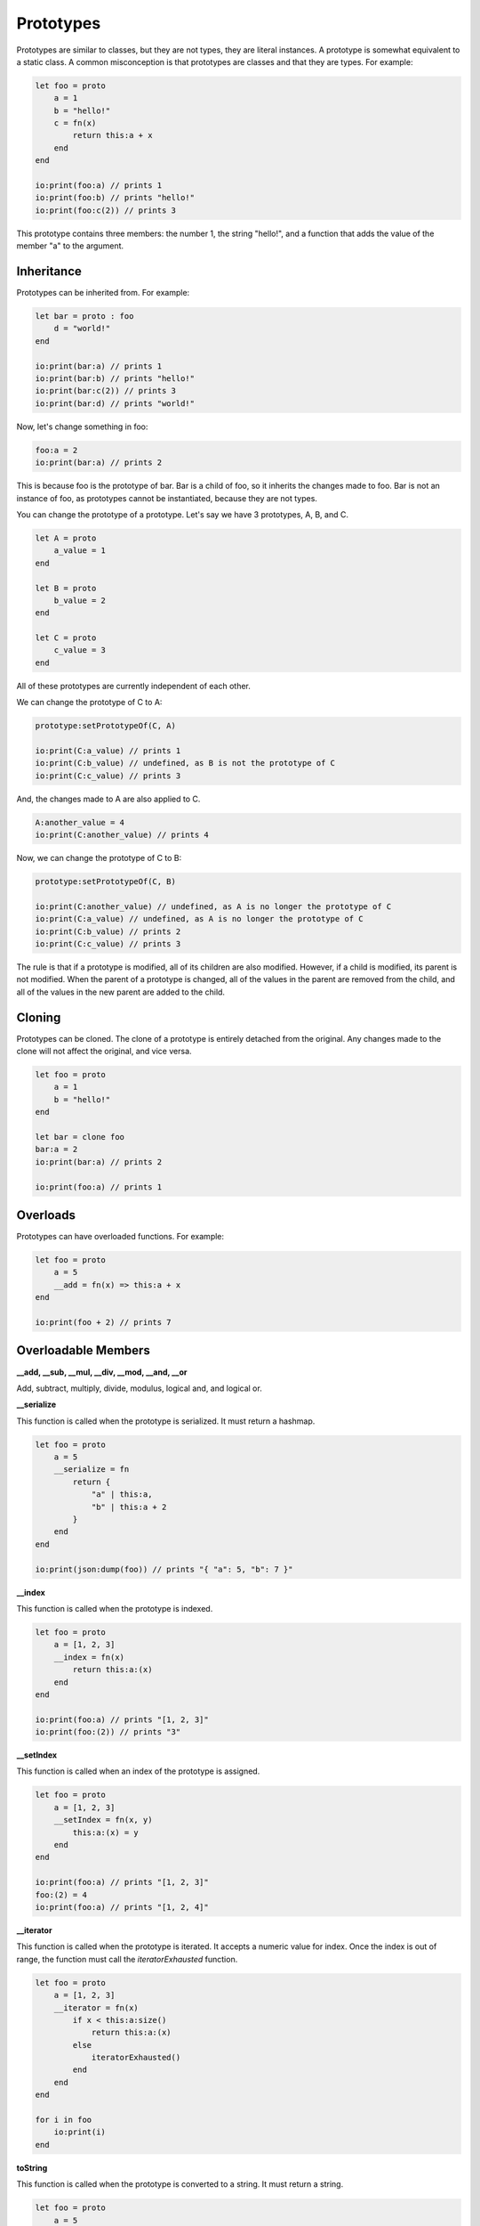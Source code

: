 ######
Prototypes
######

Prototypes are similar to classes, but they are not types, they are literal instances. A prototype is somewhat equivalent to a static class.
A common misconception is that prototypes are classes and that they are types.
For example:

.. code-block:: oasis

    let foo = proto
        a = 1
        b = "hello!"
        c = fn(x)
            return this:a + x
        end
    end

    io:print(foo:a) // prints 1
    io:print(foo:b) // prints "hello!"
    io:print(foo:c(2)) // prints 3

This prototype contains three members: the number 1, the string "hello!", and a function that adds the value of the member "a" to the argument.

********
Inheritance
********

Prototypes can be inherited from. For example:

.. code-block:: oasis

    let bar = proto : foo
        d = "world!"
    end

    io:print(bar:a) // prints 1
    io:print(bar:b) // prints "hello!"
    io:print(bar:c(2)) // prints 3
    io:print(bar:d) // prints "world!"

Now, let's change something in foo:

.. code-block:: oasis

    foo:a = 2
    io:print(bar:a) // prints 2

This is because foo is the prototype of bar. Bar is a child of foo, so it inherits the changes made to foo.
Bar is not an instance of foo, as prototypes cannot be instantiated, because they are not types.

You can change the prototype of a prototype. Let's say we have 3 prototypes, A, B, and C.

.. code-block:: oasis

    let A = proto
        a_value = 1
    end

    let B = proto
        b_value = 2
    end

    let C = proto
        c_value = 3
    end

All of these prototypes are currently independent of each other.

We can change the prototype of C to A:

.. code-block:: oasis

    prototype:setPrototypeOf(C, A)

    io:print(C:a_value) // prints 1
    io:print(C:b_value) // undefined, as B is not the prototype of C
    io:print(C:c_value) // prints 3

And, the changes made to A are also applied to C.

.. code-block:: oasis

    A:another_value = 4
    io:print(C:another_value) // prints 4

Now, we can change the prototype of C to B:

.. code-block:: oasis

    prototype:setPrototypeOf(C, B)

    io:print(C:another_value) // undefined, as A is no longer the prototype of C
    io:print(C:a_value) // undefined, as A is no longer the prototype of C
    io:print(C:b_value) // prints 2
    io:print(C:c_value) // prints 3

The rule is that if a prototype is modified, all of its children are also modified. However, if a child is modified, its parent is not modified.
When the parent of a prototype is changed, all of the values in the parent are removed from the child, and all of the values in the new parent are added to the child.

********
Cloning
********

Prototypes can be cloned. The clone of a prototype is entirely detached from the original. Any changes made to the clone will not affect the original, and vice versa.

.. code-block:: oasis

    let foo = proto
        a = 1
        b = "hello!"
    end

    let bar = clone foo
    bar:a = 2
    io:print(bar:a) // prints 2

    io:print(foo:a) // prints 1

********
Overloads
********

Prototypes can have overloaded functions. For example:

.. code-block:: oasis

    let foo = proto
        a = 5
        __add = fn(x) => this:a + x
    end

    io:print(foo + 2) // prints 7

********
Overloadable Members
********

**__add, __sub, __mul, __div, __mod, __and, __or**

Add, subtract, multiply, divide, modulus, logical and, and logical or.

**__serialize**

This function is called when the prototype is serialized. It must return a hashmap.

.. code-block:: oasis

    let foo = proto
        a = 5
        __serialize = fn
            return {
                "a" | this:a,
                "b" | this:a + 2
            }
        end
    end

    io:print(json:dump(foo)) // prints "{ "a": 5, "b": 7 }"

**__index**

This function is called when the prototype is indexed.

.. code-block:: oasis

    let foo = proto
        a = [1, 2, 3]
        __index = fn(x)
            return this:a:(x)
        end
    end

    io:print(foo:a) // prints "[1, 2, 3]"
    io:print(foo:(2)) // prints "3"

**__setIndex**

This function is called when an index of the prototype is assigned.

.. code-block:: oasis

    let foo = proto
        a = [1, 2, 3]
        __setIndex = fn(x, y)
            this:a:(x) = y
        end
    end

    io:print(foo:a) // prints "[1, 2, 3]"
    foo:(2) = 4
    io:print(foo:a) // prints "[1, 2, 4]"

**__iterator**

This function is called when the prototype is iterated. It accepts a numeric value for index.
Once the index is out of range, the function must call the `iteratorExhausted` function.

.. code-block:: oasis

    let foo = proto
        a = [1, 2, 3]
        __iterator = fn(x)
            if x < this:a:size()
                return this:a:(x)
            else
                iteratorExhausted()
            end
        end
    end

    for i in foo
        io:print(i)
    end

**toString**

This function is called when the prototype is converted to a string.
It must return a string.

.. code-block:: oasis

    let foo = proto
        a = 5
        toString = fn
            return "a value is: " + this:a
        end
    end

    io:print(foo) // prints "a value is: 5"